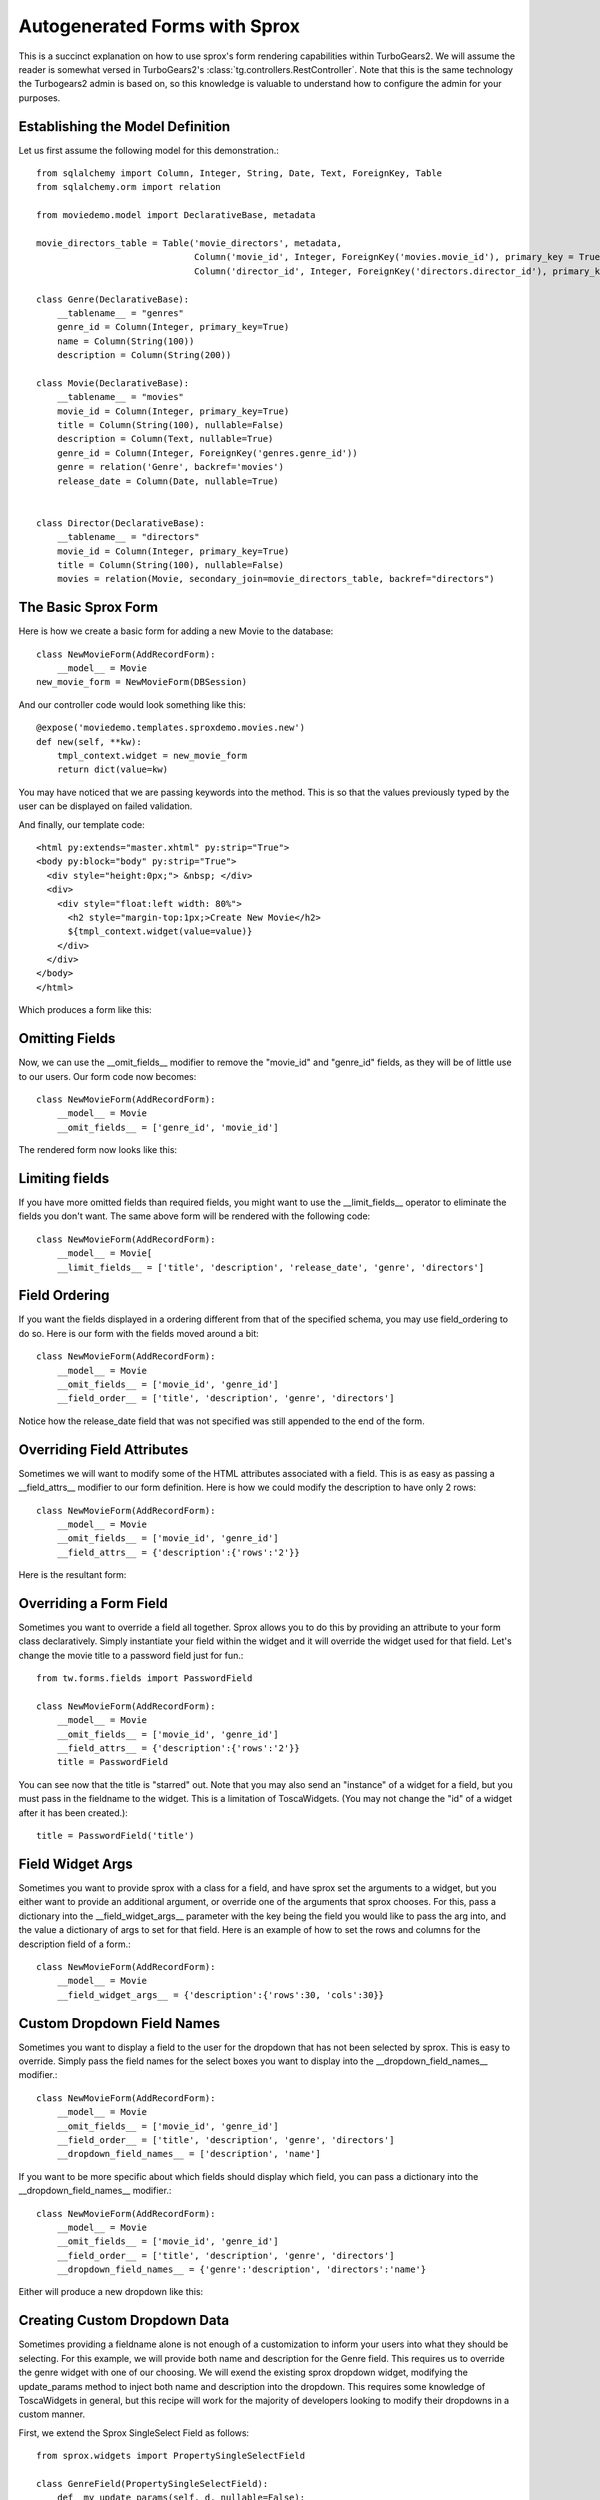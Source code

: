 .. _sprox:

Autogenerated Forms with Sprox
=========================================

This is a succinct explanation on how to use sprox's form rendering
capabilities within TurboGears2. We will assume the reader is somewhat
versed in TurboGears2's :class:`tg.controllers.RestController`.  Note
that this is the same technology the Turbogears2 admin is based on, so
this knowledge is valuable to understand how to configure the admin
for your purposes.

Establishing the Model Definition
-----------------------------------

Let us first assume the following model for this demonstration.::

    from sqlalchemy import Column, Integer, String, Date, Text, ForeignKey, Table
    from sqlalchemy.orm import relation
    
    from moviedemo.model import DeclarativeBase, metadata
    
    movie_directors_table = Table('movie_directors', metadata,
                                  Column('movie_id', Integer, ForeignKey('movies.movie_id'), primary_key = True),
                                  Column('director_id', Integer, ForeignKey('directors.director_id'), primary_key = True))
    
    class Genre(DeclarativeBase):
        __tablename__ = "genres"
        genre_id = Column(Integer, primary_key=True)
        name = Column(String(100))
        description = Column(String(200))

    class Movie(DeclarativeBase):
        __tablename__ = "movies"
        movie_id = Column(Integer, primary_key=True)
        title = Column(String(100), nullable=False)
        description = Column(Text, nullable=True)
        genre_id = Column(Integer, ForeignKey('genres.genre_id'))
        genre = relation('Genre', backref='movies')
        release_date = Column(Date, nullable=True)

    
    class Director(DeclarativeBase):
        __tablename__ = "directors"
        movie_id = Column(Integer, primary_key=True)
        title = Column(String(100), nullable=False)
        movies = relation(Movie, secondary_join=movie_directors_table, backref="directors")

The Basic Sprox Form
-----------------------
Here is how we create a basic form for adding a new Movie to the database::

    class NewMovieForm(AddRecordForm):
        __model__ = Movie
    new_movie_form = NewMovieForm(DBSession)

And our controller code would look something like this::

    @expose('moviedemo.templates.sproxdemo.movies.new')
    def new(self, **kw):
        tmpl_context.widget = new_movie_form
        return dict(value=kw)

You may have noticed that we are passing keywords into the method.  This is so that the
values previously typed by the user can be displayed on failed validation.

And finally, our template code::

    <html py:extends="master.xhtml" py:strip="True">
    <body py:block="body" py:strip="True">
      <div style="height:0px;"> &nbsp; </div>
      <div>
        <div style="float:left width: 80%">
          <h2 style="margin-top:1px;>Create New Movie</h2>
          ${tmpl_context.widget(value=value)}
        </div>
      </div>
    </body>
    </html>

Which produces a form like this:

.. image:: images/form_basic.png

Omitting Fields
----------------------
Now, we can use the __omit_fields__ modifier to remove the "movie_id" and "genre_id" fields,
as they will be of little use to our users.  Our form code now becomes::

    class NewMovieForm(AddRecordForm):
        __model__ = Movie
        __omit_fields__ = ['genre_id', 'movie_id']

The rendered form now looks like this:

.. image:: images/form_omit.png

Limiting fields
----------------------
If you have more omitted fields than required fields, you might want to use the __limit_fields__
operator to eliminate the fields you don't want.  The same above form will be rendered with the
following code::

    class NewMovieForm(AddRecordForm):
        __model__ = Movie[
        __limit_fields__ = ['title', 'description', 'release_date', 'genre', 'directors']

Field Ordering
---------------
If you want the fields displayed in a ordering different from that of the specified schema,
you may use field_ordering to do so.  Here is our form with the fields moved around a bit::
    
    class NewMovieForm(AddRecordForm):
        __model__ = Movie
        __omit_fields__ = ['movie_id', 'genre_id']
        __field_order__ = ['title', 'description', 'genre', 'directors']

Notice how the release_date field that was not specified was still appended to the end of the form.

.. image:: images/form_order.png

Overriding Field Attributes
-----------------------------

Sometimes we will want to modify some of the HTML attributes associated with a field.  This is as easy
as passing a __field_attrs__ modifier to our form definition.  Here is how we could modify the description
to have only 2 rows::

    class NewMovieForm(AddRecordForm):
        __model__ = Movie
        __omit_fields__ = ['movie_id', 'genre_id']
        __field_attrs__ = {'description':{'rows':'2'}}

Here is the resultant form:

.. image:: images/form/attrs.png

Overriding a Form Field
-----------------------------

Sometimes you want to override a field all together.  Sprox allows you to do this by providing
an attribute to your form class declaratively.  Simply instantiate your field within the widget
and it will override the widget used for that field.  Let's change the movie title to a password
field just for fun.::

    from tw.forms.fields import PasswordField
    
    class NewMovieForm(AddRecordForm):
        __model__ = Movie
        __omit_fields__ = ['movie_id', 'genre_id']
        __field_attrs__ = {'description':{'rows':'2'}}
        title = PasswordField
        
        
.. image:: images/form/password.png

You can see now that the title is "starred" out.  Note that you may also send an "instance" of
a widget for a field, but you must pass in the fieldname to the widget.  This is a limitation
of ToscaWidgets. (You may not change the "id" of a widget after it has been created.)::

    title = PasswordField('title')

Field Widget Args
-------------------

Sometimes you want to provide sprox with a class for a field, and have sprox set the arguments
to a widget, but you either want to provide an additional argument, or override one of the arguments
that sprox chooses.  For this, pass a dictionary into the __field_widget_args__ parameter with the
key being the field you would like to pass the arg into, and the value a dictionary of args to set
for that field.  Here is an example of how to set the  rows and columns for the description field of a form.::

    class NewMovieForm(AddRecordForm):
        __model__ = Movie
        __field_widget_args__ = {'description':{'rows':30, 'cols':30}}

Custom Dropdown Field Names
------------------------------

Sometimes you want to display a field to the user for the dropdown that has not been selected by 
sprox.  This is easy to override.  Simply pass the field names for the select boxes you want to 
display into the __dropdown_field_names__ modifier.::

    class NewMovieForm(AddRecordForm):
        __model__ = Movie
        __omit_fields__ = ['movie_id', 'genre_id']
        __field_order__ = ['title', 'description', 'genre', 'directors']
        __dropdown_field_names__ = ['description', 'name']

If you want to be more specific about which fields should display which field, you can pass
a dictionary into the __dropdown_field_names__ modifier.::

    class NewMovieForm(AddRecordForm):
        __model__ = Movie
        __omit_fields__ = ['movie_id', 'genre_id']
        __field_order__ = ['title', 'description', 'genre', 'directors']
        __dropdown_field_names__ = {'genre':'description', 'directors':'name'}

Either will produce a new dropdown like this:

.. image:: images/form_dropdown.png

Creating Custom Dropdown Data
-------------------------------

Sometimes providing a fieldname alone is not enough of a customization to inform your users into what
they should be selecting.  For this example, we will provide both name and description for the Genre field.
This requires us to override the genre widget with one of our choosing.  We will exend the existing
sprox dropdown widget, modifying the update_params method to inject both name and description into
the dropdown.  This requires some knowledge of ToscaWidgets in general, but this recipe will work
for the majority of developers looking to modify their dropdowns in a custom manner.

First, we extend the Sprox SingleSelect Field as follows::

    from sprox.widgets import PropertySingleSelectField
    
    class GenreField(PropertySingleSelectField):
        def _my_update_params(self, d, nullable=False):
            genres = DBSession.query(Genre).all()
            options = [(genre.genre_id, '%s (%s)'%(genre.name, genre.description))
                                for genre in genres]
            d['options']= options
            return d

Then we include our new widget in the definition of the our movie form::

    class NewMovieForm(AddRecordForm):
        __model__ = Movie
        __omit_fields__ = ['movie_id', 'genre_id']
        __field_order__ = ['title', 'description', 'genre', 'directors']
        __dropdown_field_names__ = {'genre':'description', 'directors':'name'}
        genre = GenreField
    
Here is the resulting dropdown:

.. image:: images/form_update_params.png

Adding a New Field
---------------------

There may come a time when you want to add a field to your view which is not part of your
database model.  The classic case for this is password validation, where you want to provide
a second entry field to ensure the user has provided a correct password, but you do not
want/need that data to be stored in the database.  Here is how we would go about
adding a second description field to our widget.::

    from tw.forms.fields import TextArea
    
    class NewMovieForm(AddRecordForm):
        __model__ = Movie
        __omit_fields__ = ['movie_id', 'genre_id']
        __field_order__ = ['title', 'description', 'description2', 'genre', 'directors']
        description2 = TextArea('description2')
    
For additional widgets, you must provide an instance of the widget since sprox will not 
have enough information about the schema of the widget in order to populate it correctly.
Here's what our form now looks like:

.. image:: images/form/add_field.png

Validation
--------------
Turbogears2 has some great tools for validation that work well with sprox.  In order
to validate our form, we must first give the form a place to POST to, with a 
new method in our controller that looks like::

    @validate(new_movie_form, error_handler=new)
    @expose()
    def post(self, **kw):
        del kw['sprox_id']
        kw['genre'] = DBSession.query(Genre).get(kw['genre'])
        kw['directors'] = [DBSession.query(Director).get(id) for id in kw['directors']]
        kw['release_date'] = datetime.strptime(kw['release_date'],"%Y-%m-%d")
        movie = Movie(**kw)
        DBSession.add(movie)
        flash('your movie was successfully added')
        redirect('/movies/')

A couple of things about this.  First, we must remove the sprox_id from the keywords
because they conflict with the Movie definition.  This variable may go away in future
versions. genre and directors both need to be converted into their related objects before
they are applied to the object, and the release_date needs to be formatted as a datetime object
if you are using sqlite.

Here is what the form looks like on a failed validation:

.. image:: images/form/validation.png

Overriding a Validator
-----------------------
Often times you will want to provide your own custom field validator. The best way to
do this is to add the validator declaratively to your Form Definition::

    from formencode.validators import String
    class NewMovieForm(AddRecordForm):
        __model__ = Movie
        __omit_fields__ = ['movie_id', 'genre_id']
        title = String(min=4)
    
The resulting validation message looks like this:

.. image:: images/form/validator.png

Overriding both Field and Validator
------------------------------------
Ah, you may have realized that sometimes you must override both widget and validator.  Sprox
handles this too, by providing a :class:sprox.formbase.Field class that you can use to wrap
your widget and validator together.::
   
    from formencode.validators import String
    from sprox.formbase import Field
    from tw.forms.fields import PasswordField
    
    class NewMovieForm(AddRecordForm):
        __model__ = Movie
        __omit_fields__ = ['movie_id', 'genre_id']
        title = Field(PasswordField, String(min=4))

Again, the field class does not care if you pass instances or class of the widget.

.. image:: images/form/field.png

Required Fields
--------------------
You can tell sprox to make a field required even if it is nullable in the database by passing
the fieldname into a list of the __require_fields__ modifier.::

    class NewMovieForm(AddRecordForm):
        __model__ = Movie
        __omit_fields__ = ['movie_id', 'genre_id']
        __require_fields__ = ['description']

And the form now sports a validation error:

.. image:: images/form/require.png

Form Validation
----------------

You can validate at the form level as well.  This is particularly interesting if you need to
compare two fields.  See :ref:`validation`.

Conclusion
--------------

:class:`sprox.formbase.FormBase` class provides a flexible mechanism for creating customized forms.
It provides sensible widgets and validators based on your schema, but can be overridden for your own
needs.  FormBase provides declarative addition of fields, ways to limit and omit fields to a set that
is appropriate for your application.  Sprox provides automated drop-down boxes, as well as providing
a way to override those widgets for your purposes.